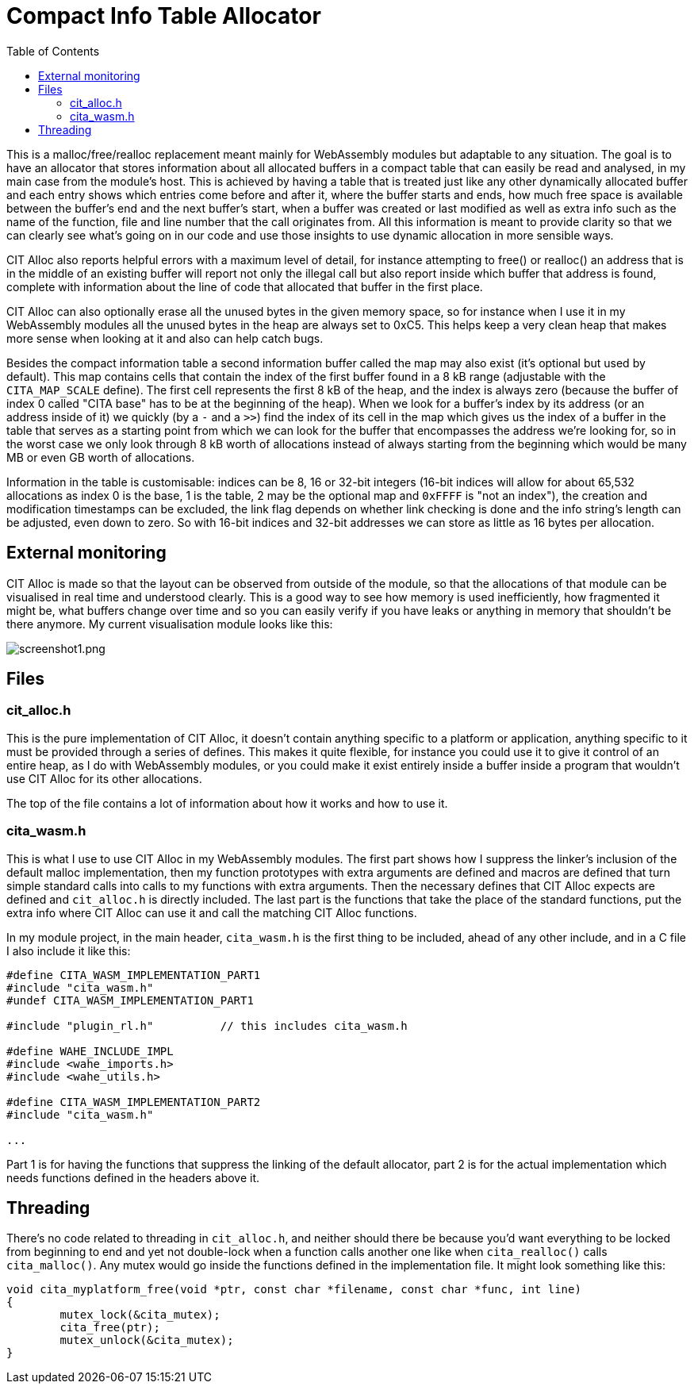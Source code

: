 :toc:

= Compact Info Table Allocator

This is a malloc/free/realloc replacement meant mainly for WebAssembly modules but adaptable to any situation. The goal is to have an allocator that stores information about all allocated buffers in a compact table that can easily be read and analysed, in my main case from the module's host. This is achieved by having a table that is treated just like any other dynamically allocated buffer and each entry shows which entries come before and after it, where the buffer starts and ends, how much free space is available between the buffer's end and the next buffer's start, when a buffer was created or last modified as well as extra info such as the name of the function, file and line number that the call originates from. All this information is meant to provide clarity so that we can clearly see what's going on in our code and use those insights to use dynamic allocation in more sensible ways.

CIT Alloc also reports helpful errors with a maximum level of detail, for instance attempting to free() or realloc() an address that is in the middle of an existing buffer will report not only the illegal call but also report inside which buffer that address is found, complete with information about the line of code that allocated that buffer in the first place.

CIT Alloc can also optionally erase all the unused bytes in the given memory space, so for instance when I use it in my WebAssembly modules all the unused bytes in the heap are always set to 0xC5. This helps keep a very clean heap that makes more sense when looking at it and also can help catch bugs.

Besides the compact information table a second information buffer called the map may also exist (it's optional but used by default). This map contains cells that contain the index of the first buffer found in a 8 kB range (adjustable with the `CITA_MAP_SCALE` define). The first cell represents the first 8 kB of the heap, and the index is always zero (because the buffer of index 0 called "CITA base" has to be at the beginning of the heap). When we look for a buffer's index by its address (or an address inside of it) we quickly (by a `-` and a `>>`) find the index of its cell in the map which gives us the index of a buffer in the table that serves as a starting point from which we can look for the buffer that encompasses the address we're looking for, so in the worst case we only look through 8 kB worth of allocations instead of always starting from the beginning which would be many MB or even GB worth of allocations.

Information in the table is customisable: indices can be 8, 16 or 32-bit integers (16-bit indices will allow for about 65,532 allocations as index 0 is the base, 1 is the table, 2 may be the optional map and `0xFFFF` is "not an index"), the creation and modification timestamps can be excluded, the link flag depends on whether link checking is done and the info string's length can be adjusted, even down to zero. So with 16-bit indices and 32-bit addresses we can store as little as 16 bytes per allocation.

== External monitoring

CIT Alloc is made so that the layout can be observed from outside of the module, so that the allocations of that module can be visualised in real time and understood clearly. This is a good way to see how memory is used inefficiently, how fragmented it might be, what buffers change over time and so you can easily verify if you have leaks or anything in memory that shouldn't be there anymore. My current visualisation module looks like this:

:imagesdir: img
image::screenshot1.png[screenshot1.png,align="center"]

== Files

=== cit_alloc.h

This is the pure implementation of CIT Alloc, it doesn't contain anything specific to a platform or application, anything specific to it must be provided through a series of defines. This makes it quite flexible, for instance you could use it to give it control of an entire heap, as I do with WebAssembly modules, or you could make it exist entirely inside a buffer inside a program that wouldn't use CIT Alloc for its other allocations.

The top of the file contains a lot of information about how it works and how to use it.

=== cita_wasm.h

This is what I use to use CIT Alloc in my WebAssembly modules. The first part shows how I suppress the linker's inclusion of the default malloc implementation, then my function prototypes with extra arguments are defined and macros are defined that turn simple standard calls into calls to my functions with extra arguments. Then the necessary defines that CIT Alloc expects are defined and `cit_alloc.h` is directly included. The last part is the functions that take the place of the standard functions, put the extra info where CIT Alloc can use it and call the matching CIT Alloc functions.

In my module project, in the main header, `cita_wasm.h` is the first thing to be included, ahead of any other include, and in a C file I also include it like this:

```C
#define CITA_WASM_IMPLEMENTATION_PART1
#include "cita_wasm.h"
#undef CITA_WASM_IMPLEMENTATION_PART1

#include "plugin_rl.h"		// this includes cita_wasm.h

#define WAHE_INCLUDE_IMPL
#include <wahe_imports.h>
#include <wahe_utils.h>

#define CITA_WASM_IMPLEMENTATION_PART2
#include "cita_wasm.h"

...
```

Part 1 is for having the functions that suppress the linking of the default allocator, part 2 is for the actual implementation which needs functions defined in the headers above it.

== Threading

There's no code related to threading in `cit_alloc.h`, and neither should there be because you'd want everything to be locked from beginning to end and yet not double-lock when a function calls another one like when `cita_realloc()` calls `cita_malloc()`. Any mutex would go inside the functions defined in the implementation file. It might look something like this:

```C
void cita_myplatform_free(void *ptr, const char *filename, const char *func, int line)
{
	mutex_lock(&cita_mutex);
	cita_free(ptr);
	mutex_unlock(&cita_mutex);
}
```
